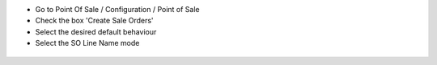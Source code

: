* Go to Point Of Sale / Configuration / Point of Sale
* Check the box 'Create Sale Orders'
* Select the desired default behaviour
* Select the SO Line Name mode

.. figure:: ../static/description/res_config_settings_form.png
   :width: 800 px
